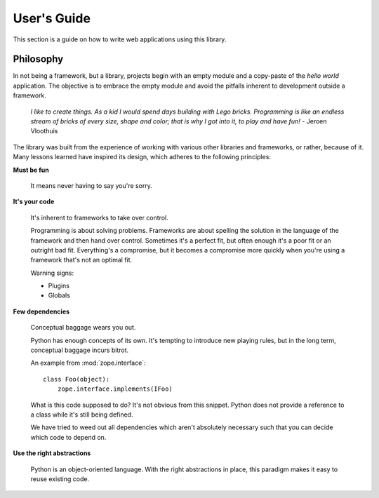 .. _usersguide:

User's Guide
============

This section is a guide on how to write web applications using this
library.

Philosophy
----------

In not being a framework, but a library, projects begin with an empty
module and a copy-paste of the *hello world* application. The
objective is to embrace the empty module and avoid the pitfalls
inherent to development outside a framework.

    *I like to create things. As a kid I would spend days building
    with Lego bricks. Programming is like an endless stream of bricks
    of every size, shape and color; that is why I got into it, to play
    and have fun!* - Jeroen Vloothuis

The library was built from the experience of working with various
other libraries and frameworks, or rather, because of it. Many lessons
learned have inspired its design, which adheres to the following
principles:

**Must be fun**

    It means never having to say you're sorry.

**It's your code**

    It's inherent to frameworks to take over control.

    Programming is about solving problems. Frameworks are about
    spelling the solution in the language of the framework and then
    hand over control. Sometimes it's a perfect fit, but often enough
    it's a poor fit or an outright bad fit. Everything's a compromise,
    but it becomes a compromise more quickly when you're using a
    framework that's not an optimal fit.

    Warning signs:

    - Plugins

    - Globals

**Few dependencies**

    Conceptual baggage wears you out.

    Python has enough concepts of its own. It's tempting to introduce
    new playing rules, but in the long term, conceptual baggage incurs
    bitrot.

    An example from :mod:`zope.interface`::

     class Foo(object):
         zope.interface.implements(IFoo)

    What is this code supposed to do? It's not obvious from this
    snippet. Python does not provide a reference to a class while it's
    still being defined.

    We have tried to weed out all dependencies which aren't absolutely
    necessary such that you can decide which code to depend on.

**Use the right abstractions**

    Python is an object-oriented language. With the right abstractions
    in place, this paradigm makes it easy to reuse existing code.

